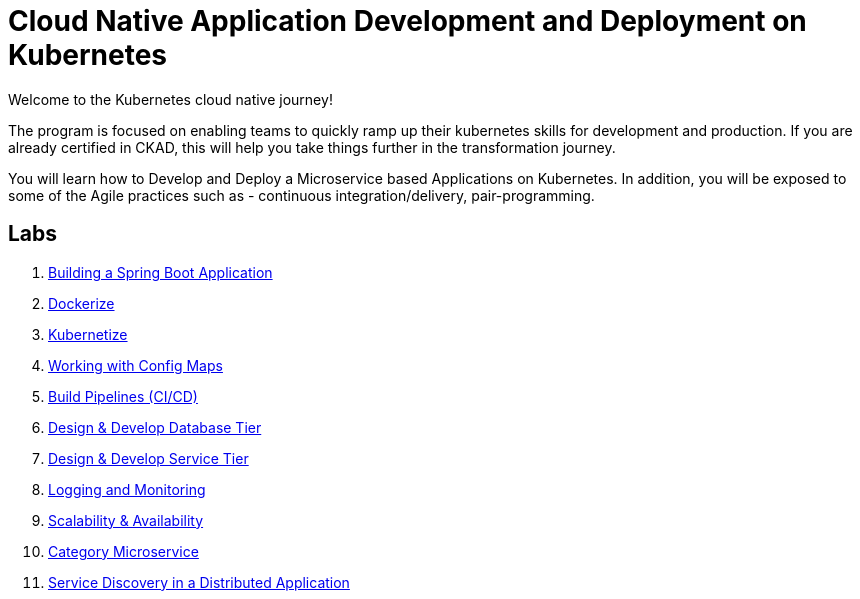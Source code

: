 = Cloud Native Application Development and Deployment on Kubernetes
:stylesheet: boot-flatly.css
:nofooter:
:data-uri:

Welcome to the Kubernetes cloud native journey!

The program is focused on enabling teams to quickly ramp up their kubernetes skills for development and production.
If you are already certified in CKAD, this will help you take things further in the transformation journey.

You will learn how to Develop and Deploy a Microservice based Applications on Kubernetes.
In addition, you will be exposed to some of the Agile practices such as - continuous integration/delivery, pair-programming.

== Labs

. link:01-Hello-Start.html#["Building a Spring Boot Application", window="_blank"]
. link:02-Docker-Start.html#["Dockerize", window="_blank"]
. link:03-Kubernetes-Pods.html#["Kubernetize", window="_blank"]
. link:04-Kubernetes-Competencies.html#["Working with Config Maps", window="_blank"]
. link:05-Pipeline-Start.html#["Build Pipelines (CI/CD)", window="_blank"]
. link:06-DatabaseTier-Start.html#["Design & Develop Database Tier", window="_blank"]
. link:07-Service-Tier-Start.html#["Design & Develop Service Tier", window="_blank"]
. link:08-Monitoring-Start.html#["Logging and Monitoring", window="_blank"]
. link:09-Scaling-Start.html#["Scalability & Availability", window="_blank"]
. link:10-Category-Start.html#["Category Microservice", window="_blank"]
. link:11-Distributed-Start.html#["Service Discovery in a Distributed Application", window="_blank"]


